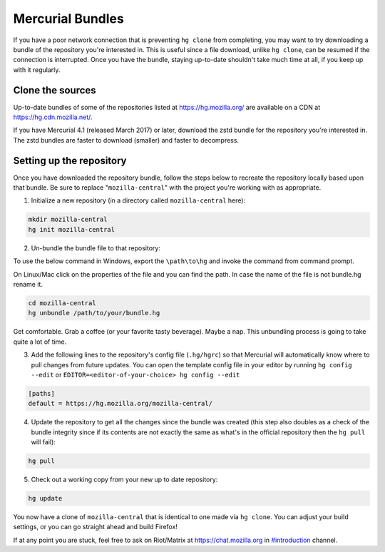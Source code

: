 Mercurial Bundles
=================

If you have a poor network connection that is preventing ``hg clone`` from completing, you may want to try downloading a bundle of the repository you're interested in. This is useful since a file download, unlike ``hg clone``, can be resumed if the connection is interrupted. Once you have the bundle, staying up-to-date shouldn't take much time at all, if you keep up with it regularly.


Clone the sources
-----------------

Up-to-date bundles of some of the repositories listed at https://hg.mozilla.org/ are available on a CDN at https://hg.cdn.mozilla.net/.

If you have Mercurial 4.1 (released March 2017) or later, download the zstd bundle for the repository you're interested in. The zstd bundles are faster to download (smaller) and faster to decompress.

Setting up the repository
-------------------------

Once you have downloaded the repository bundle, follow the steps below to recreate the repository locally based upon that bundle. Be sure to replace "``mozilla-central``" with the project you're working with as appropriate.

1. Initialize a new repository (in a directory called ``mozilla-central`` here):

.. code-block:: shell

               mkdir mozilla-central
               hg init mozilla-central

2. Un-bundle the bundle file to that repository:

To use the below command in Windows, export the ``\path\to\hg`` and invoke the command from command prompt.

On Linux/Mac click on the properties of the file and you can find the path. In case the name of the file is not bundle.hg rename it.

.. code-block:: shell

               cd mozilla-central
               hg unbundle /path/to/your/bundle.hg

Get comfortable. Grab a coffee (or your favorite tasty beverage). Maybe a nap. This unbundling process is going to take quite a lot of time.

3. Add the following lines to the repository's config file (``.hg/hgrc``) so that Mercurial will automatically know where to pull changes from future updates. You can open the template config file in your editor by running ``hg config --edit`` or ``EDITOR=<editor-of-your-choice> hg config --edit``

.. code-block:: shell

               [paths]
               default = https://hg.mozilla.org/mozilla-central/

4. Update the repository to get all the changes since the bundle was created (this step also doubles as a check of the bundle integrity since if its contents are not exactly the same as what's in the official repository then the ``hg pull`` will fail):

.. code-block:: shell

               hg pull

5. Check out a working copy from your new up to date repository:

.. code-block:: shell

               hg update

You now have a clone of ``mozilla-central`` that is identical to one made via ``hg clone``. You can adjust your build settings, or you can go straight ahead and build Firefox!

If at any point you are stuck, feel free to ask on Riot/Matrix at `https://chat.mozilla.org <https://chat.mozilla.org>`__
in `#introduction <https://chat.mozilla.org/#/room/#introduction:mozilla.org>`__ channel.
